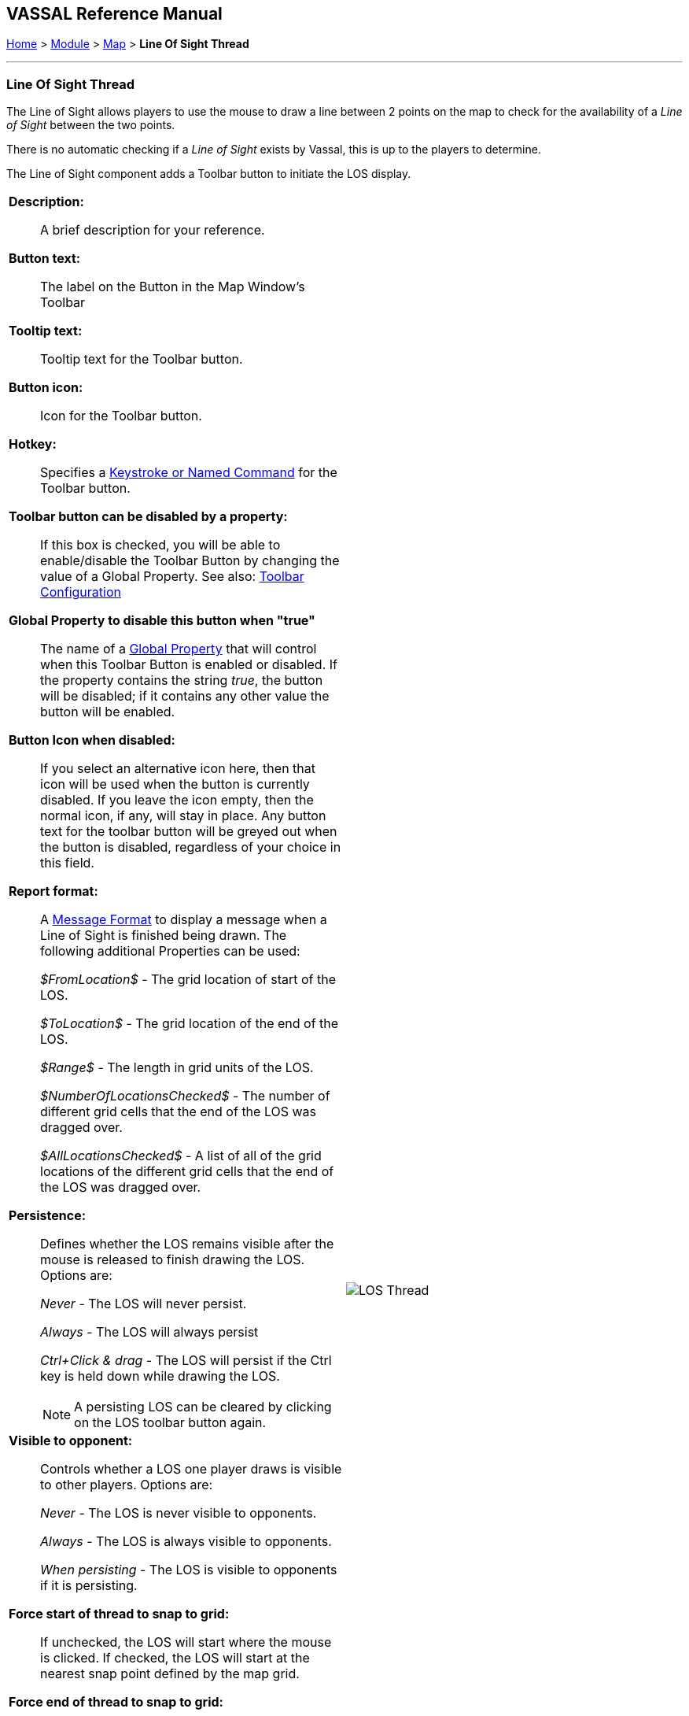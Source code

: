 == VASSAL Reference Manual
[#top]

[.small]#<<index.adoc#toc,Home>> > <<GameModule.adoc#top,Module>> > <<Map.adoc#top,Map>> > *Line Of Sight Thread*#

'''''

=== Line Of Sight Thread

The Line of Sight allows players to use the mouse to draw a line between 2 points on the map to check for the availability of a _Line of Sight_ between the two points.

There is no automatic checking if a _Line of Sight_ exists by Vassal, this is up to the players to determine.

The Line of Sight component adds a Toolbar button to initiate the LOS display.
[width="100%",cols="50%a,50%a",]
|===
|
*Description:*:: A brief description for your reference.

*Button text:*::  The label on the Button in the Map Window's Toolbar

*Tooltip text:*:: Tooltip text for the Toolbar button.

*Button icon:*:: Icon for the Toolbar button.

*Hotkey:*:: Specifies a <<NamedKeyCommand.adoc#top,Keystroke or Named Command>> for the Toolbar button.

**Toolbar button can be disabled by a property:**:: If this box is checked, you will be able to enable/disable the Toolbar Button by changing the value of a Global Property. See also: <<Toolbar.adoc#toolbarconfig, Toolbar Configuration>>

**Global Property to disable this button when "true"**:: The name of a <<GlobalProperties.adoc#top,Global Property>> that will control when this Toolbar Button is enabled or disabled. If the property contains the string _true_,  the button will be disabled; if it contains any other value the button will be enabled.

**Button Icon when disabled:**:: If you select an alternative icon here, then that icon will be used when the button is currently disabled. If you leave the icon empty, then the normal icon, if any, will stay in place. Any button text for the toolbar button will be greyed out when the button is disabled, regardless of your choice in this field.

*Report format:*:: A <<MessageFormat.adoc#top,Message Format>> to display a message when a Line of Sight is finished being drawn. The following additional Properties can be used:
+
_$FromLocation$_ - The grid location of start of the LOS.
+
_$ToLocation$_ - The grid location of the end of
the LOS.
+
_$Range$_ - The length in grid units of the LOS.
+
_$NumberOfLocationsChecked$_ - The number of different grid cells that the end of the LOS was dragged over.
+
_$AllLocationsChecked$_ - A list of all of the grid locations of the different grid cells that the end of the LOS was dragged over.

*Persistence:*:: Defines whether the LOS remains visible after the mouse is released to finish drawing the LOS. Options are:
+
_Never_ - The LOS will never persist.
+
_Always_ - The LOS will always persist
+
_Ctrl+Click & drag_ - The LOS will persist if the Ctrl key is held down while drawing the LOS.
+
NOTE: A persisting LOS can be cleared by clicking on the LOS toolbar button again.

*Visible to opponent:*:: Controls whether a LOS one player draws is visible to other players. Options are:
+
_Never_ - The LOS is never visible to opponents.
+
_Always_ - The LOS is always visible to opponents.
+
_When persisting_ - The LOS is visible to opponents if it is persisting.

*Force start of thread to snap to grid:*:: If unchecked, the LOS will start where the mouse is clicked. If checked, the LOS will start at the nearest snap point defined by the map grid.

*Force end of thread to snap to grid:*:: If unchecked, the end of the LOS will follow the mouse cursor. If checked, the end of the LOS will jump to the nearest snap point defined by the map grid.

*Draw range:*:: If checked, draws the range between the two points, in the current grid units of the board (hexes, squares or pixels).

*Pixels per range unit (0 to use Grid calculation):*::  If drawing the range on a board without a grid, this determines how many pixels on the screen equal a single unit of range.

*Round fractions:*:: For distances that are a fraction of a range unit, specify whether to round fractions up, down, or to the nearest whole number.

*Hide pieces while drawing:*::  If checked, then all game pieces in the map will be hidden (or transparent) while the thread is being drawn.

*Opacity of hidden pieces (0-100%):*::  Set the transparency of game pieces while the thread is being drawn.
0 is completely transparent, 100 is completely opaque.

*Color:*::  Specifies the color of the LOS thread on the screen.
+
If set to null (by clicking the "Select" button and then the "Cancel" button in the color-choosing dialog), then a Preferences option will determine the color of the thread at game time.

|image:images/LOS_Thread.png[] +
|===